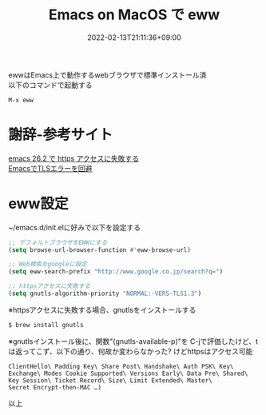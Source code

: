 #+TITLE: Emacs on MacOS で eww
#+DATE: 2022-02-13T21:11:36+09:00
#+DRAFT: false
#+CATEGORIES[]: 環境構築
#+TAGS[]: eww Emacs MacOS

ewwはEmacs上で動作するwebブラウザで標準インストール済\\
以下のコマンドで起動する

#+BEGIN_SRC lisp
M-x eww
#+END_SRC

* 謝辞-参考サイト
  [[https://hardsoft.at.webry.info/202002/article_1.html][emacs 26.2 で https アクセスに失敗する]]\\
  [[https://mahori.jp/2020/11/06/emacs-tls-error/][EmacsでTLSエラーを回避]]

* eww設定

~/emacs.d/init.elに好みで以下を設定する

#+BEGIN_SRC lisp
;; デフォルトブラウザをEWWにする
(setq browse-url-browser-function #'eww-browse-url)

;; Web検索をgoogleに設定
(setq eww-search-prefix "http://www.google.co.jp/search?q=")

;; httpsアクセスに失敗する
(setq gnutls-algorithm-priority "NORMAL:-VERS-TLS1.3")
#+END_SRC

※httpsアクセスに失敗する場合、gnutlsをインストールする

#+BEGIN_SRC sh
$ brew install gnutls
#+END_SRC

※gnutlsインストール後に、関数"(gnutls-available-p)"を
C-jで評価したけど、tは返ってこず、以下の通り、何故か変わらなかった?
けどhttpsはアクセス可能

#+BEGIN_SRC
ClientHello\ Padding Key\ Share Post\ Handshake\ Auth PSK\ Key\
Exchange\ Modes Cookie Supported\ Versions Early\ Data Pre\ Shared\
Key Session\ Ticket Record\ Size\ Limit Extended\ Master\
Secret Encrypt-then-MAC …)
#+END_SRC

以上


